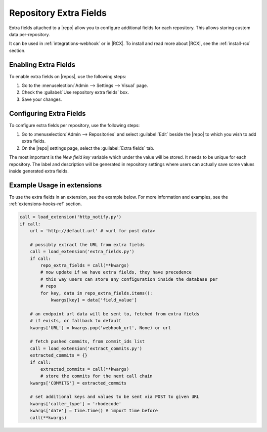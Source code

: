 .. _repo-xtra:

Repository Extra Fields
=======================

Extra fields attached to a |repo| allow you to configure additional fields for
each repository. This allows storing custom data per-repository.

It can be used in :ref:`integrations-webhook` or in |RCX|.
To install and read more about |RCX|, see the :ref:`install-rcx` section.


Enabling Extra Fields
---------------------

To enable extra fields on |repos|, use the following steps:

1. Go to the :menuselection:`Admin --> Settings --> Visual` page.
2. Check the :guilabel:`Use repository extra fields` box.
3. Save your changes.


Configuring Extra Fields
------------------------

To configure extra fields per repository, use the following steps:

1. Go to :menuselection:`Admin --> Repositories` and select :guilabel:`Edit`
   beside the |repo| to which you wish to add extra fields.
2. On the |repo| settings page, select the :guilabel:`Extra fields` tab.

.. image:: ../images/extra-repo-fields.png

The most important is the `New field key` variable which under the value will
be stored. It needs to be unique for each repository. The label and description
will be generated in repository settings where users can actually save some
values inside generated extra fields.


Example Usage in extensions
---------------------------

To use the extra fields in an extension, see the example below. For more
information and examples, see the :ref:`extensions-hooks-ref` section.

.. code-block:: python

    call = load_extension('http_notify.py')
    if call:
        url = 'http://default.url' # <url for post data>

        # possibly extract the URL from extra fields
        call = load_extension('extra_fields.py')
        if call:
            repo_extra_fields = call(**kwargs)
            # now update if we have extra fields, they have precedence
            # this way users can store any configuration inside the database per
            # repo
            for key, data in repo_extra_fields.items():
                kwargs[key] = data['field_value']

        # an endpoint url data will be sent to, fetched from extra fields
        # if exists, or fallback to default
        kwargs['URL'] = kwargs.pop('webhook_url', None) or url

        # fetch pushed commits, from commit_ids list
        call = load_extension('extract_commits.py')
        extracted_commits = {}
        if call:
            extracted_commits = call(**kwargs)
            # store the commits for the next call chain
        kwargs['COMMITS'] = extracted_commits

        # set additional keys and values to be sent via POST to given URL
        kwargs['caller_type'] = 'rhodecode'
        kwargs['date'] = time.time() # import time before
        call(**kwargs)
